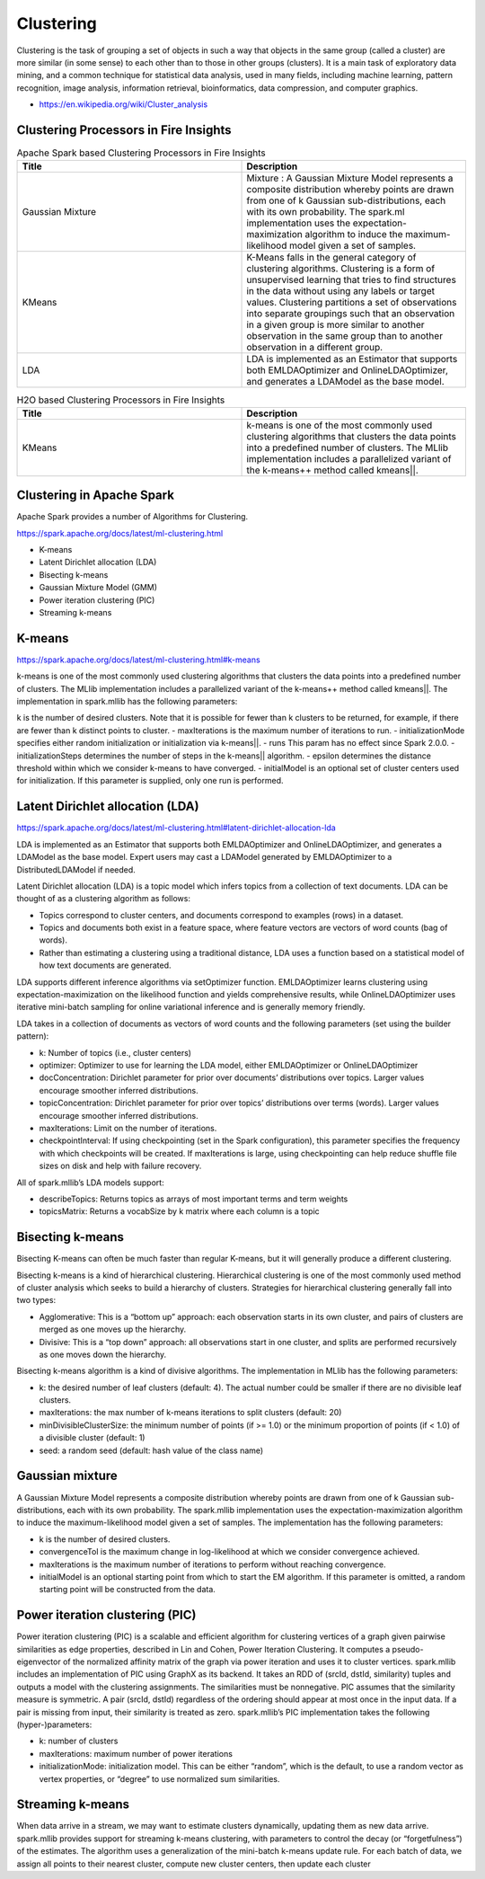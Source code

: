 Clustering
==========

Clustering is the task of grouping a set of objects in such a way that objects in the same group (called a cluster) are more similar (in some sense) to each other than to those in other groups (clusters). It is a main task of exploratory data mining, and a common technique for statistical data analysis, used in many fields, including machine learning, pattern recognition, image analysis, information retrieval, bioinformatics, data compression, and computer graphics.

- https://en.wikipedia.org/wiki/Cluster_analysis

Clustering Processors in Fire Insights
----------------------------------------


.. list-table:: Apache Spark based Clustering Processors in Fire Insights
   :widths: 50 50
   :header-rows: 1

   * - Title
     - Description
   * - Gaussian Mixture
     - Mixture : A Gaussian Mixture Model represents a composite distribution whereby points are drawn from one of k Gaussian sub-distributions, each with its own probability. The spark.ml implementation uses the expectation-maximization algorithm to induce the maximum-likelihood model given a set of samples.

   * - KMeans
     - K-Means falls in the general category of clustering algorithms. Clustering is a form of unsupervised learning that tries to find structures in the data without using any labels or target values. Clustering partitions a set of observations into separate groupings such that an observation in a given group is more similar to another observation in the same group than to another observation in a different group.

   * - LDA
     - LDA is implemented as an Estimator that supports both EMLDAOptimizer and OnlineLDAOptimizer, and generates a LDAModel as the base model.

.. list-table:: H2O based Clustering Processors in Fire Insights
   :widths: 50 50
   :header-rows: 1

   * - Title
     - Description
   * - KMeans
     - k-means is one of the most commonly used clustering algorithms that clusters the data points into a predefined number of clusters. The MLlib implementation includes a parallelized variant of the k-means++ method called kmeans||.


Clustering in Apache Spark
----------------------------

Apache Spark provides a number of Algorithms for Clustering.

https://spark.apache.org/docs/latest/ml-clustering.html

- K-means
- Latent Dirichlet allocation (LDA)
- Bisecting k-means
- Gaussian Mixture Model (GMM)
- Power iteration clustering (PIC)
- Streaming k-means


K-means
-------

https://spark.apache.org/docs/latest/ml-clustering.html#k-means

k-means is one of the most commonly used clustering algorithms that clusters the data points into a predefined number of clusters. The MLlib implementation includes a parallelized variant of the k-means++ method called kmeans||.
The implementation in spark.mllib has the following parameters:

k is the number of desired clusters. Note that it is possible for fewer than k clusters to be returned, for example, if there are fewer than k distinct points to cluster.
- maxIterations is the maximum number of iterations to run.
- initializationMode specifies either random initialization or initialization via k-means||.
- runs This param has no effect since Spark 2.0.0.
- initializationSteps determines the number of steps in the k-means|| algorithm.
- epsilon determines the distance threshold within which we consider k-means to have converged.
- initialModel is an optional set of cluster centers used for initialization. If this parameter is supplied, only one run is performed.

Latent Dirichlet allocation (LDA)
---------------------------------

https://spark.apache.org/docs/latest/ml-clustering.html#latent-dirichlet-allocation-lda

LDA is implemented as an Estimator that supports both EMLDAOptimizer and OnlineLDAOptimizer, and generates a LDAModel as the base model. Expert users may cast a LDAModel generated by EMLDAOptimizer to a DistributedLDAModel if needed.

Latent Dirichlet allocation (LDA) is a topic model which infers topics from a collection of text documents. LDA can be thought of as a clustering algorithm as follows:

- Topics correspond to cluster centers, and documents correspond to examples (rows) in a dataset.
- Topics and documents both exist in a feature space, where feature vectors are vectors of word counts (bag of words).
- Rather than estimating a clustering using a traditional distance, LDA uses a function based on a statistical model of how text documents are generated.
LDA supports different inference algorithms via setOptimizer function. EMLDAOptimizer learns clustering using expectation-maximization on the likelihood function and yields comprehensive results, while OnlineLDAOptimizer uses iterative mini-batch sampling for online variational inference and is generally memory friendly.

LDA takes in a collection of documents as vectors of word counts and the following parameters (set using the builder pattern):

- k: Number of topics (i.e., cluster centers)
- optimizer: Optimizer to use for learning the LDA model, either EMLDAOptimizer or OnlineLDAOptimizer
- docConcentration: Dirichlet parameter for prior over documents’ distributions over topics. Larger values encourage smoother inferred distributions.
- topicConcentration: Dirichlet parameter for prior over topics’ distributions over terms (words). Larger values encourage smoother inferred distributions.
- maxIterations: Limit on the number of iterations.
- checkpointInterval: If using checkpointing (set in the Spark configuration), this parameter specifies the frequency with which checkpoints will be created. If maxIterations is large, using checkpointing can help reduce shuffle file sizes on disk and help with failure recovery.
All of spark.mllib’s LDA models support:

- describeTopics: Returns topics as arrays of most important terms and term weights
- topicsMatrix: Returns a vocabSize by k matrix where each column is a topic

Bisecting k-means
------------------

Bisecting K-means can often be much faster than regular K-means, but it will generally produce a different clustering.

Bisecting k-means is a kind of hierarchical clustering. Hierarchical clustering is one of the most commonly used method of cluster analysis which seeks to build a hierarchy of clusters. Strategies for hierarchical clustering generally fall into two types:

- Agglomerative: This is a “bottom up” approach: each observation starts in its own cluster, and pairs of clusters are merged as one moves up the hierarchy.
- Divisive: This is a “top down” approach: all observations start in one cluster, and splits are performed recursively as one moves down the hierarchy.
Bisecting k-means algorithm is a kind of divisive algorithms. The implementation in MLlib has the following parameters:

- k: the desired number of leaf clusters (default: 4). The actual number could be smaller if there are no divisible leaf clusters.
- maxIterations: the max number of k-means iterations to split clusters (default: 20)
- minDivisibleClusterSize: the minimum number of points (if >= 1.0) or the minimum proportion of points (if < 1.0) of a divisible cluster (default: 1)
- seed: a random seed (default: hash value of the class name)

Gaussian mixture
-----------------
A Gaussian Mixture Model represents a composite distribution whereby points are drawn from one of k Gaussian sub-distributions, each with its own probability. The spark.mllib implementation uses the expectation-maximization algorithm to induce the maximum-likelihood model given a set of samples. The implementation has the following parameters:

- k is the number of desired clusters.
- convergenceTol is the maximum change in log-likelihood at which we consider convergence achieved.
- maxIterations is the maximum number of iterations to perform without reaching convergence.
- initialModel is an optional starting point from which to start the EM algorithm. If this parameter is omitted, a random starting point will be constructed from the data.

Power iteration clustering (PIC)
---------------------------------
Power iteration clustering (PIC) is a scalable and efficient algorithm for clustering vertices of a graph given pairwise similarities as edge properties, described in Lin and Cohen, Power Iteration Clustering. It computes a pseudo-eigenvector of the normalized affinity matrix of the graph via power iteration and uses it to cluster vertices. spark.mllib includes an implementation of PIC using GraphX as its backend. It takes an RDD of (srcId, dstId, similarity) tuples and outputs a model with the clustering assignments. The similarities must be nonnegative. PIC assumes that the similarity measure is symmetric. A pair (srcId, dstId) regardless of the ordering should appear at most once in the input data. If a pair is missing from input, their similarity is treated as zero. spark.mllib’s PIC implementation takes the following (hyper-)parameters:

- k: number of clusters
- maxIterations: maximum number of power iterations
- initializationMode: initialization model. This can be either “random”, which is the default, to use a random vector as vertex properties, or “degree” to use normalized sum similarities.


Streaming k-means
------------------
When data arrive in a stream, we may want to estimate clusters dynamically, updating them as new data arrive. spark.mllib provides support for streaming k-means clustering, with parameters to control the decay (or “forgetfulness”) of the estimates. The algorithm uses a generalization of the mini-batch k-means update rule. For each batch of data, we assign all points to their nearest cluster, compute new cluster centers, then update each cluster


